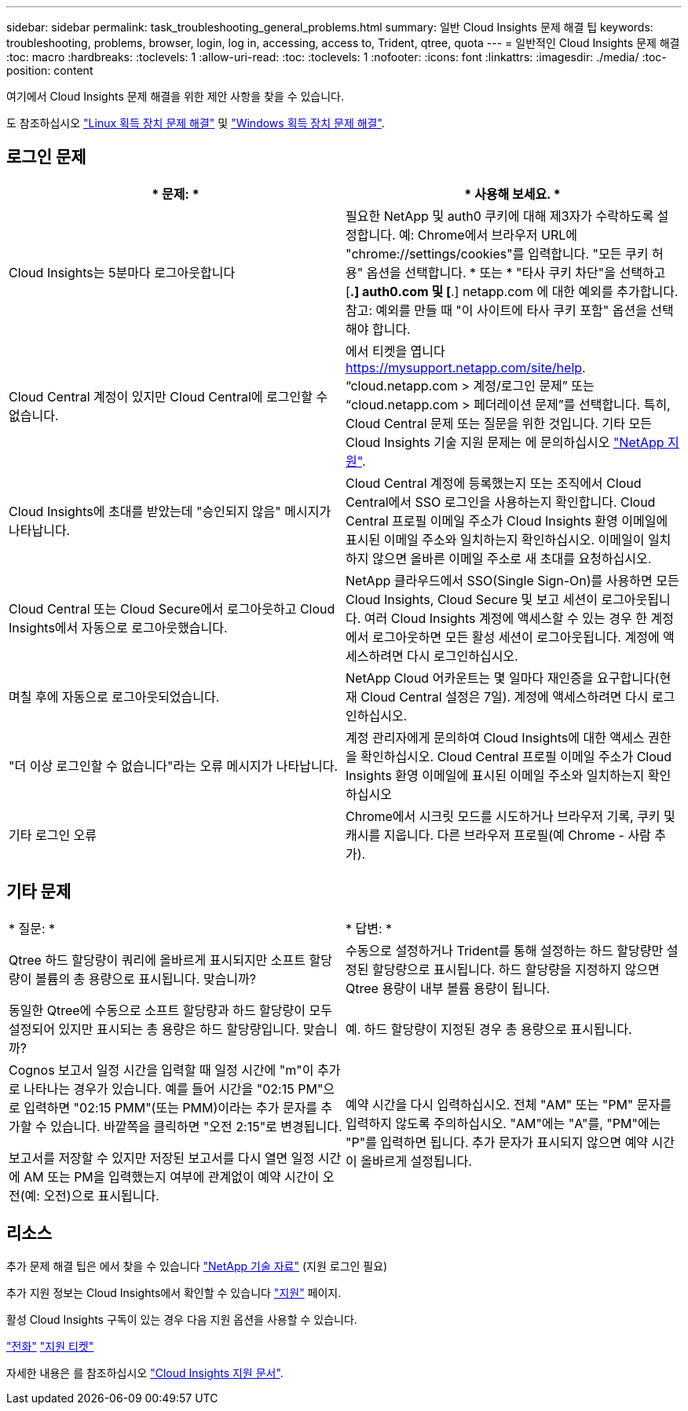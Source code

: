---
sidebar: sidebar 
permalink: task_troubleshooting_general_problems.html 
summary: 일반 Cloud Insights 문제 해결 팁 
keywords: troubleshooting, problems, browser, login, log in, accessing, access to, Trident, qtree, quota 
---
= 일반적인 Cloud Insights 문제 해결
:toc: macro
:hardbreaks:
:toclevels: 1
:allow-uri-read: 
:toc: 
:toclevels: 1
:nofooter: 
:icons: font
:linkattrs: 
:imagesdir: ./media/
:toc-position: content


[role="lead"]
여기에서 Cloud Insights 문제 해결을 위한 제안 사항을 찾을 수 있습니다.

도 참조하십시오 link:task_troubleshooting_linux_acquisition_unit_problems.html["Linux 획득 장치 문제 해결"] 및 link:task_troubleshooting_windows_acquisition_unit_problems.html["Windows 획득 장치 문제 해결"].



== 로그인 문제

|===
| * 문제: * | * 사용해 보세요. * 


| Cloud Insights는 5분마다 로그아웃합니다 | 필요한 NetApp 및 auth0 쿠키에 대해 제3자가 수락하도록 설정합니다. 예: Chrome에서 브라우저 URL에 "chrome://settings/cookies"를 입력합니다. "모든 쿠키 허용" 옵션을 선택합니다. * 또는 * "타사 쿠키 차단"을 선택하고 [*.] auth0.com 및 [*.] netapp.com 에 대한 예외를 추가합니다. 참고: 예외를 만들 때 "이 사이트에 타사 쿠키 포함" 옵션을 선택해야 합니다. 


| Cloud Central 계정이 있지만 Cloud Central에 로그인할 수 없습니다. | 에서 티켓을 엽니다 https://mysupport.netapp.com/site/help[]. “cloud.netapp.com > 계정/로그인 문제” 또는 “cloud.netapp.com > 페더레이션 문제”를 선택합니다. 특히, Cloud Central 문제 또는 질문을 위한 것입니다. 기타 모든 Cloud Insights 기술 지원 문제는 에 문의하십시오 link:concept_requesting_support.html["NetApp 지원"]. 


| Cloud Insights에 초대를 받았는데 "승인되지 않음" 메시지가 나타납니다. | Cloud Central 계정에 등록했는지 또는 조직에서 Cloud Central에서 SSO 로그인을 사용하는지 확인합니다. Cloud Central 프로필 이메일 주소가 Cloud Insights 환영 이메일에 표시된 이메일 주소와 일치하는지 확인하십시오. 이메일이 일치하지 않으면 올바른 이메일 주소로 새 초대를 요청하십시오. 


| Cloud Central 또는 Cloud Secure에서 로그아웃하고 Cloud Insights에서 자동으로 로그아웃했습니다. | NetApp 클라우드에서 SSO(Single Sign-On)를 사용하면 모든 Cloud Insights, Cloud Secure 및 보고 세션이 로그아웃됩니다. 여러 Cloud Insights 계정에 액세스할 수 있는 경우 한 계정에서 로그아웃하면 모든 활성 세션이 로그아웃됩니다. 계정에 액세스하려면 다시 로그인하십시오. 


| 며칠 후에 자동으로 로그아웃되었습니다. | NetApp Cloud 어카운트는 몇 일마다 재인증을 요구합니다(현재 Cloud Central 설정은 7일). 계정에 액세스하려면 다시 로그인하십시오. 


| "더 이상 로그인할 수 없습니다"라는 오류 메시지가 나타납니다. | 계정 관리자에게 문의하여 Cloud Insights에 대한 액세스 권한을 확인하십시오. Cloud Central 프로필 이메일 주소가 Cloud Insights 환영 이메일에 표시된 이메일 주소와 일치하는지 확인하십시오 


| 기타 로그인 오류 | Chrome에서 시크릿 모드를 시도하거나 브라우저 기록, 쿠키 및 캐시를 지웁니다. 다른 브라우저 프로필(예 Chrome - 사람 추가). 
|===


== 기타 문제

|===


| * 질문: * | * 답변: * 


| Qtree 하드 할당량이 쿼리에 올바르게 표시되지만 소프트 할당량이 볼륨의 총 용량으로 표시됩니다. 맞습니까? | 수동으로 설정하거나 Trident를 통해 설정하는 하드 할당량만 설정된 할당량으로 표시됩니다. 하드 할당량을 지정하지 않으면 Qtree 용량이 내부 볼륨 용량이 됩니다. 


| 동일한 Qtree에 수동으로 소프트 할당량과 하드 할당량이 모두 설정되어 있지만 표시되는 총 용량은 하드 할당량입니다. 맞습니까? | 예. 하드 할당량이 지정된 경우 총 용량으로 표시됩니다. 


| Cognos 보고서 일정 시간을 입력할 때 일정 시간에 "m"이 추가로 나타나는 경우가 있습니다. 예를 들어 시간을 "02:15 PM"으로 입력하면 "02:15 PMM"(또는 PMM)이라는 추가 문자를 추가할 수 있습니다. 바깥쪽을 클릭하면 "오전 2:15"로 변경됩니다.

보고서를 저장할 수 있지만 저장된 보고서를 다시 열면 일정 시간에 AM 또는 PM을 입력했는지 여부에 관계없이 예약 시간이 오전(예: 오전)으로 표시됩니다. | 예약 시간을 다시 입력하십시오. 전체 "AM" 또는 "PM" 문자를 입력하지 않도록 주의하십시오. "AM"에는 "A"를, "PM"에는 "P"를 입력하면 됩니다. 추가 문자가 표시되지 않으면 예약 시간이 올바르게 설정됩니다. 
|===


== 리소스

추가 문제 해결 팁은 에서 찾을 수 있습니다 link:https://kb.netapp.com/Advice_and_Troubleshooting/Cloud_Services/Cloud_Insights["NetApp 기술 자료"] (지원 로그인 필요)

추가 지원 정보는 Cloud Insights에서 확인할 수 있습니다 link:concept_requesting_support.html["지원"] 페이지.

활성 Cloud Insights 구독이 있는 경우 다음 지원 옵션을 사용할 수 있습니다.

link:https://www.netapp.com/us/contact-us/support.aspx["전화"]
link:https://mysupport.netapp.com/site/cases/mine/create?serialNumber=95001014387268156333["지원 티켓"]

자세한 내용은 를 참조하십시오 https://docs.netapp.com/us-en/cloudinsights/concept_requesting_support.html["Cloud Insights 지원 문서"].
